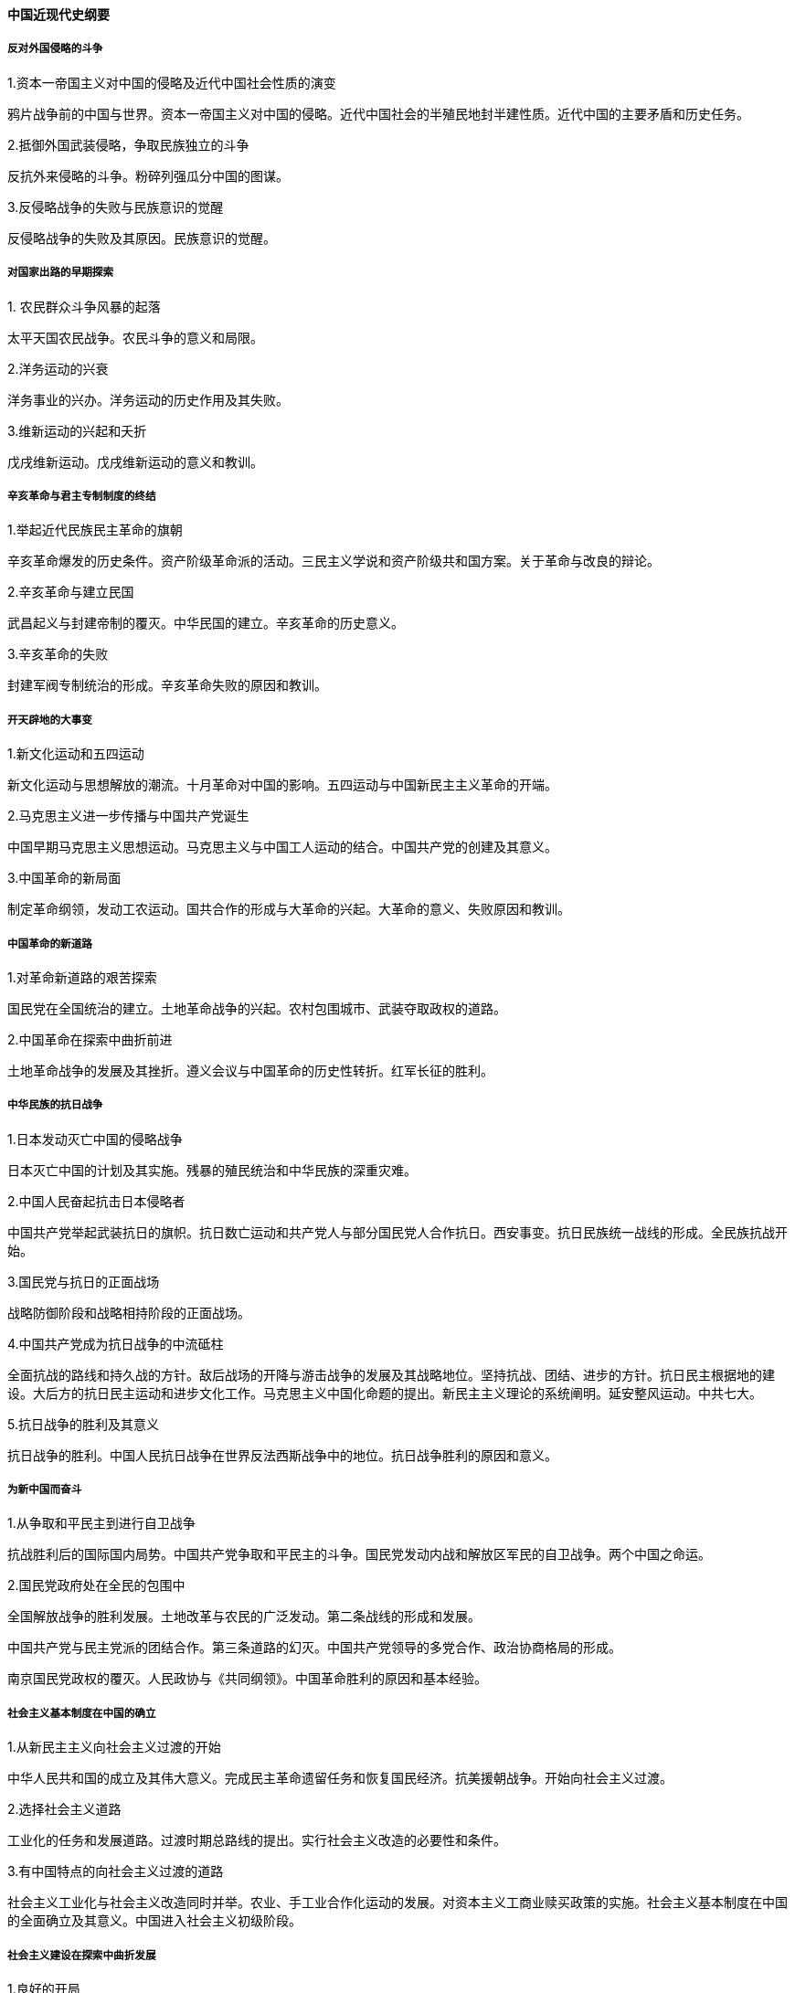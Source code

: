 ==== 中国近现代史纲要

===== 反对外国侵略的斗争  

.1.资本一帝国主义对中国的侵略及近代中国社会性质的演变  

鸦片战争前的中国与世界。资本一帝国主义对中国的侵略。近代中国社会的半殖民地封半建性质。近代中国的主要矛盾和历史任务。  

.2.抵御外国武装侵略，争取民族独立的斗争  

反抗外来侵略的斗争。粉碎列强瓜分中国的图谋。  

.3.反侵略战争的失败与民族意识的觉醒  

反侵略战争的失败及其原因。民族意识的觉醒。  

===== 对国家出路的早期探索  

.1. 农民群众斗争风暴的起落  

太平天国农民战争。农民斗争的意义和局限。  

.2.洋务运动的兴衰  

洋务事业的兴办。洋务运动的历史作用及其失败。  

.3.维新运动的兴起和夭折  

戊戌维新运动。戊戌维新运动的意义和教训。  

===== 辛亥革命与君主专制制度的终结  

.1.举起近代民族民主革命的旗朝  

辛亥革命爆发的历史条件。资产阶级革命派的活动。三民主义学说和资产阶级共和国方案。关于革命与改良的辩论。  

.2.辛亥革命与建立民国  

武昌起义与封建帝制的覆灭。中华民国的建立。辛亥革命的历史意义。  

.3.辛亥革命的失败  

封建军阀专制统治的形成。辛亥革命失败的原因和教训。  

===== 开天辟地的大事变  

.1.新文化运动和五四运动  

新文化运动与思想解放的潮流。十月革命对中国的影响。五四运动与中国新民主主义革命的开端。  

.2.马克思主义进一步传播与中国共产党诞生  

中国早期马克思主义思想运动。马克思主义与中国工人运动的结合。中国共产党的创建及其意义。  

.3.中国革命的新局面  

制定革命纲领，发动工农运动。国共合作的形成与大革命的兴起。大革命的意义、失败原因和教训。  

===== 中国革命的新道路  

.1.对革命新道路的艰苦探索  

国民党在全国统治的建立。土地革命战争的兴起。农村包围城市、武装夺取政权的道路。  

.2.中国革命在探索中曲折前进  

土地革命战争的发展及其挫折。遵义会议与中国革命的历史性转折。红军长征的胜利。  

===== 中华民族的抗日战争  

.1.日本发动灭亡中国的侵略战争  

日本灭亡中国的计划及其实施。残暴的殖民统治和中华民族的深重灾难。  

.2.中国人民奋起抗击日本侵略者  

中国共产党举起武装抗日的旗帜。抗日数亡运动和共产党人与部分国民党人合作抗日。西安事变。抗日民族统一战线的形成。全民族抗战开始。  

.3.国民党与抗日的正面战场  

战略防御阶段和战略相持阶段的正面战场。  

.4.中国共产党成为抗日战争的中流砥柱  

全面抗战的路线和持久战的方针。敌后战场的开降与游击战争的发展及其战略地位。坚持抗战、团结、进步的方针。抗日民主根据地的建设。大后方的抗日民主运动和进步文化工作。马克思主义中国化命题的提出。新民主主义理论的系统阐明。延安整风运动。中共七大。  

.5.抗日战争的胜利及其意义  

抗日战争的胜利。中国人民抗日战争在世界反法西斯战争中的地位。抗日战争胜利的原因和意义。  

===== 为新中国而奋斗  

.1.从争取和平民主到进行自卫战争  

抗战胜利后的国际国内局势。中国共产党争取和平民主的斗争。国民党发动内战和解放区军民的自卫战争。两个中国之命运。  

.2.国民党政府处在全民的包围中  

全国解放战争的胜利发展。土地改革与农民的广泛发动。第二条战线的形成和发展。  

中国共产党与民主党派的团结合作。第三条道路的幻灭。中国共产党领导的多党合作、政治协商格局的形成。  

南京国民党政权的覆灭。人民政协与《共同纲领》。中国革命胜利的原因和基本经验。  

===== 社会主义基本制度在中国的确立  

.1.从新民主主义向社会主义过渡的开始  

中华人民共和国的成立及其伟大意义。完成民主革命遗留任务和恢复国民经济。抗美援朝战争。开始向社会主义过渡。  

.2.选择社会主义道路  

工业化的任务和发展道路。过渡时期总路线的提出。实行社会主义改造的必要性和条件。  

.3.有中国特点的向社会主义过渡的道路  

社会主义工业化与社会主义改造同时并举。农业、手工业合作化运动的发展。对资本主义工商业赎买政策的实施。社会主义基本制度在中国的全面确立及其意义。中国进入社会主义初级阶段。  

===== 社会主义建设在探索中曲折发展  

.1.良好的开局  

全面建设社会主义的开端。中共八大路线的制定。《论十大关系》和《关于正确处理人民内部矛盾的问题》的发表。  

.2.探索中的严重曲折  

“大跃进”及其纠正。“文化大革命”及其结束。严重的曲折和深刻的教训。  

.3.建设的成就和探索的成果  

独立的、比较完整的工业体系和国民经济体系的建立。人民生活水平的提高与文化、教育、医疗、科技事业的发展。国际地位的提高与国际环境的改善。探索中形成的建设社会主义的若干重要原则。  

===== 中国特色社会主义的开创与接续发展  

.1.历史性的伟大转折和改革开放的起步  

关于真理标准问题的讨论。中共十一届三中全会的伟大转折。农村改革的突破性进展。拨乱反正任务的胜利完成。  

.2.改革开放和现代化建设新局面的展开  

改革开放的全面展开。中共十三大提出社会主义初级阶段理论和党的基本路线。“三步走”发展战略的制定和实施。  

.3.中国特色社会主义事业的跨世纪发展  

邓小平南方谈话。中共十四大确立社会主义市场经济体制的改革目标。中共十五大高举邓小平理论伟大旗帜，提出跨世纪发展战略。“三个代表”重要思想的提出。  

.4.在新的历史起点上推进中国特色社会主义  

全面建设小康社会战略目标的确定。不断推动经济社会的科学发展。奋力把中国特色社会主义推进到新的发展阶段。改革开放和现代化建设的巨大进展。  

===== 中国特色社会主义进入新时代  

.1.开拓中国特色社会主义更为广周的发展前景  

全面建成小康社会目标的确定。实现民族复兴中国梦的提出。统筹推进“五位一体”总体布局。协调推进”四个全面”战略布局。  

.2.党和国家事业的历史性成就和历史性变革  

开创和发展中国特色社会主义。中共十八大以来五年的成就。中国特色社会主义进入新时代。中国与世界关系的历史性变化。  

.3.夺取新时代中国特色社会主义伟大胜利  

中共十九大的举行。确立习近平新时代中国特色社会主义思想的历史地位。更好发挥宪法在新时代坚持和发展中国特色社会主义中的重大作用。推进国家治理体系和治理能力的现代化。齐心协力走向中华民族伟大复兴的光明前景。新中国发展的两个历史时期及其相互关系。
